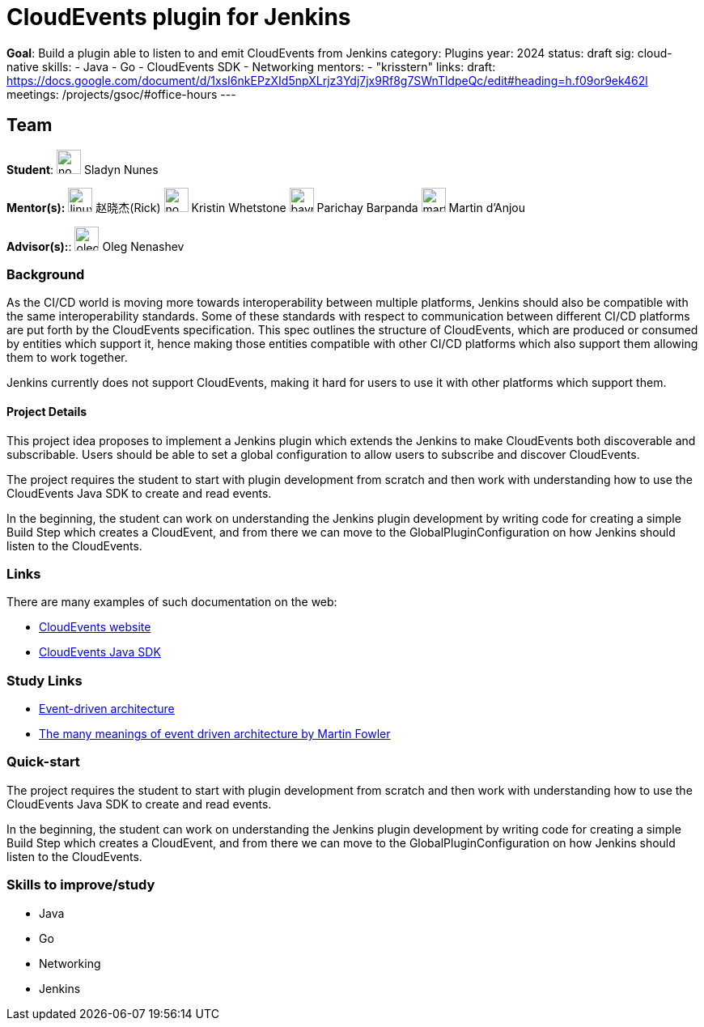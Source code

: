 = CloudEvents plugin for Jenkins

*Goal*: Build a plugin able to listen to and emit CloudEvents from Jenkins
category: Plugins
year: 2024
status: draft
sig: cloud-native
skills:
- Java
- Go
- CloudEvents SDK
- Networking
mentors:
- "krisstern"
links:
  draft: https://docs.google.com/document/d/1xsI6nkEPzXId5npXLrjz3Ydj7jx9Rf8g7SWnTldpeQc/edit#heading=h.f09or9ek462l
  meetings: /projects/gsoc/#office-hours
---

== Team

[.avatar]
*Student*: 
image:images:ROOT:avatars/no_image.svg[,width=30,height=30] Sladyn Nunes

[.avatar]
*Mentor(s):*
image:images:ROOT:avatars/linuxsuren.jpg[,width=30,height=30] 赵晓杰(Rick)
image:images:ROOT:avatars/no_image.svg[,width=30,height=30] Kristin Whetstone
image:images:ROOT:avatars/baymac.jpg[,width=30,height=30] Parichay Barpanda
image:images:ROOT:avatars/martinda.png[,width=30,height=30] Martin d'Anjou

[.avatar]
*Advisor(s):*: 
image:images:ROOT:avatars/oleg_nenashev.png[,width=30,height=30] Oleg Nenashev


=== Background

As the CI/CD world is moving more towards interoperability between multiple platforms, Jenkins should also be compatible with the same interoperability standards. Some of these standards with respect to communication between different CI/CD platforms are put forth by the CloudEvents specification. This spec outlines the structure of CloudEvents, which are produced or consumed by entities which support it, hence making those entities compatible with other CI/CD platforms which also support them allowing them to work together.

Jenkins currently does not support CloudEvents, making it hard for users to use it with other platforms which support them.


==== Project Details

This project idea proposes to implement a Jenkins plugin which extends the Jenkins to make CloudEvents both discoverable and subscribable. Users should be able to set a global configuration to allow users to subscribe and discover CloudEvents.

The project requires the student to start with plugin development from scratch and then work with understanding how to use the CloudEvents Java SDK to create and read events.

In the beginning, the student can work on understanding the Jenkins plugin development by writing code for creating a simple Build Step which creates a CloudEvent, and from there we can move to the GlobalPluginConfiguration on how Jenkins should listen to the CloudEvents.


=== Links

There are many examples of such documentation on the web:

* link:https://CloudEvents.io/[CloudEvents website]
* link:https://github.com/CloudEvents/sdk-java[CloudEvents Java SDK]


=== Study Links

* link:https://en.wikipedia.org/wiki/Event-driven_architecture[Event-driven architecture]
* link:https://www.youtube.com/watch?v=STKCRSUsyP0&t=944s[The many meanings of event driven architecture by Martin Fowler]


=== Quick-start

The project requires the student to start with plugin development from scratch and then work with understanding how to use the CloudEvents Java SDK to create and read events.

In the beginning, the student can work on understanding the Jenkins plugin development by writing code for creating a simple Build Step which creates a CloudEvent, and from there we can move to the GlobalPluginConfiguration on how Jenkins should listen to the CloudEvents.


=== Skills to improve/study

* Java
* Go
* Networking
* Jenkins
